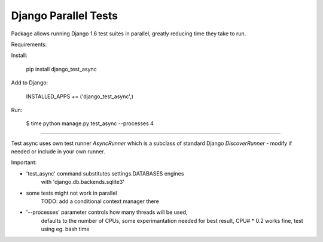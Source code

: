 Django Parallel Tests
=====================

Package allows running Django 1.6 test suites in parallel, greatly reducing time
they take to run.

Requirements:

Install:


    pip install django_test_async

Add to Django:


    INSTALLED_APPS += ('django_test_async',)

Run:


    $ time python manage.py test_async --processes 4


----

Test async uses own test runner `AsyncRunner` which is a subclass of standard
Django `DiscoverRunner` - modify if needed or include in your own runner.

Important:

- 'test_async' command substitutes settings.DATABASES engines
    with 'django.db.backends.sqlite3'
- some tests might not work in parallel
    TODO: add a conditional context manager there
- '--processes' parameter controls how many threads will be used,
    defaults to the number of CPUs, some experimantation needed for best result,
    CPU# * 0.2 works fine, test using eg. bash time


